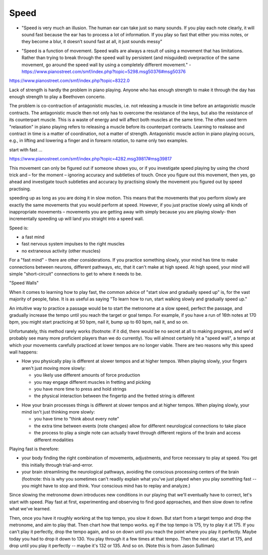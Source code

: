 Speed
=====

- "Speed is very much an illusion. The human ear can take just so many sounds. If you play each note clearly, it will sound fast because the ear has to process a lot of information. If you play so fast that either you miss notes, or they become a blur, it doesn’t sound fast at all, it just sounds messy"

* "Speed is a function of movement. Speed walls are always a result of using a movement that has limitations. Rather than trying to break through the speed wall by persistent (and misguided) overpractice of the same movement, go around the speed wall by using a completely different movement." - https://www.pianostreet.com/smf/index.php?topic=5298.msg50376#msg50376


.. todo:: complete and revise

https://www.pianostreet.com/smf/index.php?topic=8322.0

Lack of strength is hardly the problem in piano playing. Anyone who has enough strength to make it through the day has enough strength to play a Beethoven concerto.

The problem is co-contraction of antagonistic muscles, i.e. not releasing a muscle in time before an antagonistic muscle contracts. The antagonistic muscle then not only has to overcome the resistance of the keys, but also the resistance of its counterpart muscle. This is a waste of energy and will affect both muscles at the same time. The often used term "relaxation" in piano playing refers to releasing a muscle before its counterpart contracts. Learning to realease and contract in time is a matter of coordination, not a matter of strength. Antagonistic muscle action in piano playing occurs, e.g., in lifting and lowering a finger and in forearm rotation, to name only two examples.

start with fast ...

https://www.pianostreet.com/smf/index.php?topic=4282.msg39817#msg39817

This movement can only be figured out if someone shows you, or if you investigate speed playing by using the chord trick and – for the moment – ignoring accuracy and subtleties of touch. Once you figure out this movement, then yes, go ahead and investigate touch subtleties and accuracy by practising slowly the movement you figured out by speed practising.

speeding up as long as you are doing it in slow motion. This means that the movements that you perform slowly are exactly the same movements that you would perform at speed. However, if you just practise slowly using all kinds of inappropriate movements – movements you are getting away with simply because you are playing slowly- then incrementally speeding up will land you straight into a speed wall.

Speed is:

- a fast mind
- fast nervous system impulses to the right muscles
- no extraneous activity (other muscles)

For a "fast mind" - there are other considerations.  If you practice something slowly, your mind has time to make connections between neurons, different pathways, etc, that it can't make at high speed.  At high speed, your mind will simple "short-circuit" connections to get to where it needs to be.

"Speed Walls"

When it comes to learning how to play fast, the common advice of "start slow and gradually speed up" is, for the vast majority of people, false.  It is as useful as saying "To learn how to run, start walking slowly and gradually speed up."

An intuitive way to practice a passage would be to start the metronome at a slow speed, perfect the passage, and gradually increase the tempo until you reach the target or goal tempo.  For example, if you have a run of 16th notes at 170 bpm, you might start practicing at 50 bpm, nail it, bump up to 60 bpm, nail it, and so on.

Unfortunately, this method rarely works (footnote: if it did, there would be no secret at all to making progress, and we'd probably see many more proficient players than we do currently).  You will almost certainly hit a "speed wall", a tempo at which your movements carefully practiced at lower tempos are no longer viable.  There are two reasons why this speed wall happens:

* How you physically play is different at slower tempos and at higher tempos.  When playing slowly, your fingers aren't just moving more slowly:

  * you likely use different amounts of force production
  * you may engage different muscles in fretting and picking
  * you have more time to press and hold strings
  * the physical interaction between the fingertip and the fretted string is different

.. todo:: footnote

* How your brain processes things is different at slower tempos and at higher tempos.  When playing slowly, your mind isn't just thinking more slowly:

  * you have time to "think about every note"
  * the extra time between events (note changes) allow for different neurological connections to take place
  * the process to play a single note can actually travel through different regions of the brain and access different modalities


Playing fast is therefore:

* your body finding the right combination of movements, adjustments, and force necessary to play at speed.  You get this initially through trial-and-error.
* your brain streamlining the neurological pathways, avoiding the conscious processing centers of the brain (footnote: this is why you sometimes can't readily explain what you've just played when you play something fast -- you might have to stop and think.  Your conscious mind has to replay and analyze.)

.. todo:: footnote

Since slowing the metronome down introduces new conditions in our playing that we'll eventually have to correct, let's start with speed.  Play fast at first, experimenting and observing to find good approaches, and then slow down to refine what we've learned.

Then, once you have it roughly working at the top tempo, you slow it down.  But start from a target tempo and drop the metronome, and aim to play that.  Then chart how that tempo works.  eg if the top tempo is 175, try to play it at 175.  If you can't play it perfectly, drop the tempo again, and so on down until you reach the point where you play it perfectly.  Maybe today you had to drop it down to 130.  You play through it a few times at that tempo.  Then the next day, start at 175, and drop until you play it perfectly -- maybe it's 132 or 135.  And so on. (Note this is from Jason Sulliman)

